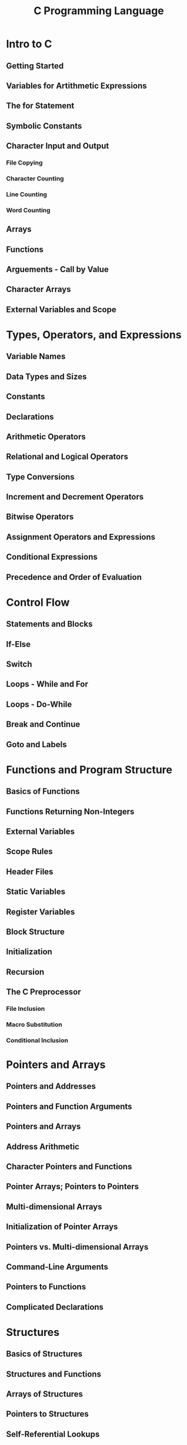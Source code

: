 #+TITLE: C Programming Language
* Intro to C
** Getting Started
** Variables for Artithmetic Expressions
** The *for* Statement
** Symbolic Constants
** Character Input and Output
*** File Copying
*** Character Counting
*** Line Counting 
*** Word Counting
** Arrays
** Functions
** Arguements - Call by Value
** Character Arrays
** External Variables and Scope
* Types, Operators, and Expressions
** Variable Names
** Data Types and Sizes
** Constants
** Declarations
** Arithmetic Operators
** Relational and Logical Operators
** Type Conversions
** Increment and Decrement Operators
** Bitwise Operators
** Assignment Operators and Expressions
** Conditional Expressions
** Precedence and Order of Evaluation
* Control Flow
** Statements and Blocks
** If-Else
** Switch
** Loops - While and For
** Loops - Do-While
** Break and Continue
** Goto and Labels
* Functions and Program Structure
** Basics of Functions
** Functions Returning Non-Integers
** External Variables
** Scope Rules
** Header Files
** Static Variables
** Register Variables
** Block Structure
** Initialization
** Recursion
** The C Preprocessor
*** File Inclusion
*** Macro Substitution
*** Conditional Inclusion
* Pointers and Arrays
** Pointers and Addresses
** Pointers and Function Arguments
** Pointers and Arrays
** Address Arithmetic
** Character Pointers and Functions
** Pointer Arrays; Pointers to Pointers
** Multi-dimensional Arrays
** Initialization of Pointer Arrays
** Pointers vs. Multi-dimensional Arrays
** Command-Line Arguments
** Pointers to Functions
** Complicated Declarations
* Structures
** Basics of Structures
** Structures and Functions
** Arrays of Structures
** Pointers to Structures
** Self-Referential Lookups
** Table Lookup
** Typedef
** Unions
** Bit-Fields
* Input and Output
** Standard Input and Output
** Formatted Output - *printf*
** Variable-Length Argument Lists
** Formatted Output - *scanf*
** File Access
** Error Handling - *Stderr and Exit*
** Line Input and Output
** Miscellaneous Functions
*** String Operations
*** Character Class Testing and Conversion
*** Ungetc
*** Command Execution
*** Storage Management
*** Mathematical Functions
*** Random Number Generation
* The UNIX System Interface
** File Descriptors
** Low Level I/O - Read and Write
** Open, Creat, Close, Unlink
** Random Access - Lseek
** Example - An Implementation of Fopen and Getc
** Example - Listing Directories
** Example - A Storage Allocator
